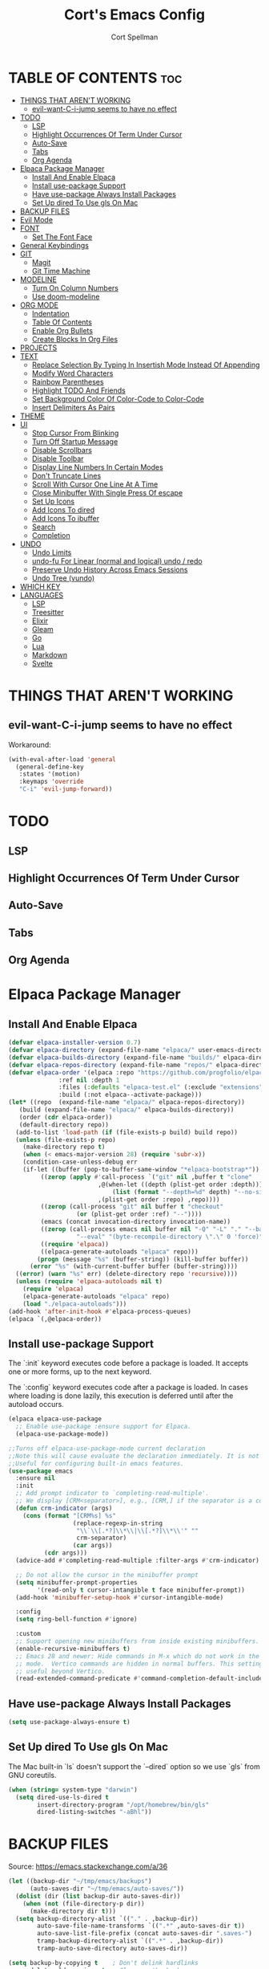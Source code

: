 #+TITLE: Cort's Emacs Config
#+AUTHOR: Cort Spellman
#+DESCRIPTION: Cort's Emacs Config
#+STARTUP: showeverything
#+OPTIONS: toc:2
#+PROPERTY: header-args:emacs-lisp :lexical t

* TABLE OF CONTENTS :toc:
- [[#things-that-arent-working][THINGS THAT AREN'T WORKING]]
  - [[#evil-want-c-i-jump-seems-to-have-no-effect][evil-want-C-i-jump seems to have no effect]]
- [[#todo][TODO]]
  - [[#lsp][LSP]]
  - [[#highlight-occurrences-of-term-under-cursor][Highlight Occurrences Of Term Under Cursor]]
  - [[#auto-save][Auto-Save]]
  - [[#tabs][Tabs]]
  - [[#org-agenda][Org Agenda]]
- [[#elpaca-package-manager][Elpaca Package Manager]]
  - [[#install-and-enable-elpaca][Install And Enable Elpaca]]
  - [[#install-use-package-support][Install use-package Support]]
  - [[#have-use-package-always-install-packages][Have use-package Always Install Packages]]
  - [[#set-up-dired-to-use-gls-on-mac][Set Up dired To Use gls On Mac]]
- [[#backup-files][BACKUP FILES]]
- [[#evil-mode][Evil Mode]]
- [[#font][FONT]]
  - [[#set-the-font-face][Set The Font Face]]
- [[#general-keybindings][General Keybindings]]
- [[#git][GIT]]
  - [[#magit][Magit]]
  - [[#git-time-machine][Git Time Machine]]
- [[#modeline][MODELINE]]
  - [[#turn-on-column-numbers][Turn On Column Numbers]]
  - [[#use-doom-modeline][Use doom-modeline]]
- [[#org-mode][ORG MODE]]
  - [[#indentation][Indentation]]
  - [[#table-of-contents][Table Of Contents]]
  - [[#enable-org-bullets][Enable Org Bullets]]
  - [[#create-blocks-in-org-files][Create Blocks In Org Files]]
- [[#projects][PROJECTS]]
- [[#text][TEXT]]
  - [[#replace-selection-by-typing-in-insertish-mode-instead-of-appending][Replace Selection By Typing In Insertish Mode Instead Of Appending]]
  - [[#modify-word-characters][Modify Word Characters]]
  - [[#rainbow-parentheses][Rainbow Parentheses]]
  - [[#highlight-todo-and-friends][Highlight TODO And Friends]]
  - [[#set-background-color-of-color-code-to-color-code][Set Background Color Of Color-Code to Color-Code]]
  - [[#insert-delimiters-as-pairs][Insert Delimiters As Pairs]]
- [[#theme][THEME]]
- [[#ui][UI]]
  - [[#stop-cursor-from-blinking][Stop Cursor From Blinking]]
  - [[#turn-off-startup-message][Turn Off Startup Message]]
  - [[#disable-scrollbars][Disable Scrollbars]]
  - [[#disable-toolbar][Disable Toolbar]]
  - [[#display-line-numbers-in-certain-modes][Display Line Numbers In Certain Modes]]
  - [[#dont-truncate-lines][Don't Truncate Lines]]
  - [[#scroll-with-cursor-one-line-at-a-time][Scroll With Cursor One Line At A Time]]
  - [[#close-minibuffer-with-single-press-of-escape][Close Minibuffer With Single Press Of escape]]
  - [[#set-up-icons][Set Up Icons]]
  - [[#add-icons-to-dired][Add Icons To dired]]
  - [[#add-icons-to-ibuffer][Add Icons To ibuffer]]
  - [[#search][Search]]
  - [[#completion][Completion]]
- [[#undo][UNDO]]
  - [[#undo-limits][Undo Limits]]
  - [[#undo-fu-for-linear-normal-and-logical-undo--redo][undo-fu For Linear (normal and logical) undo / redo]]
  - [[#preserve-undo-history-across-emacs-sessions][Preserve Undo History Across Emacs Sessions]]
  - [[#undo-tree-vundo][Undo Tree (vundo)]]
- [[#which-key][WHICH KEY]]
- [[#languages][LANGUAGES]]
  - [[#lsp][LSP]]
  - [[#treesitter][Treesitter]]
  - [[#elixir][Elixir]]
  - [[#gleam][Gleam]]
  - [[#go][Go]]
  - [[#lua][Lua]]
  - [[#markdown][Markdown]]
  - [[#svelte][Svelte]]

* THINGS THAT AREN'T WORKING
** evil-want-C-i-jump seems to have no effect
Workaround:

#+begin_src emacs-lisp
  (with-eval-after-load 'general
    (general-define-key
     :states '(motion)
     :keymaps 'override
     "C-i" 'evil-jump-forward))
#+end_src



* TODO
** LSP
** Highlight Occurrences Of Term Under Cursor
** Auto-Save
** Tabs
** Org Agenda



* Elpaca Package Manager
** Install And Enable Elpaca

#+begin_src emacs-lisp
  (defvar elpaca-installer-version 0.7)
  (defvar elpaca-directory (expand-file-name "elpaca/" user-emacs-directory))
  (defvar elpaca-builds-directory (expand-file-name "builds/" elpaca-directory))
  (defvar elpaca-repos-directory (expand-file-name "repos/" elpaca-directory))
  (defvar elpaca-order '(elpaca :repo "https://github.com/progfolio/elpaca.git"
				:ref nil :depth 1
				:files (:defaults "elpaca-test.el" (:exclude "extensions"))
				:build (:not elpaca--activate-package)))
  (let* ((repo  (expand-file-name "elpaca/" elpaca-repos-directory))
	 (build (expand-file-name "elpaca/" elpaca-builds-directory))
	 (order (cdr elpaca-order))
	 (default-directory repo))
    (add-to-list 'load-path (if (file-exists-p build) build repo))
    (unless (file-exists-p repo)
      (make-directory repo t)
      (when (< emacs-major-version 28) (require 'subr-x))
      (condition-case-unless-debug err
	  (if-let ((buffer (pop-to-buffer-same-window "*elpaca-bootstrap*"))
		   ((zerop (apply #'call-process `("git" nil ,buffer t "clone"
						   ,@(when-let ((depth (plist-get order :depth)))
						       (list (format "--depth=%d" depth) "--no-single-branch"))
						   ,(plist-get order :repo) ,repo))))
		   ((zerop (call-process "git" nil buffer t "checkout"
					 (or (plist-get order :ref) "--"))))
		   (emacs (concat invocation-directory invocation-name))
		   ((zerop (call-process emacs nil buffer nil "-Q" "-L" "." "--batch"
					 "--eval" "(byte-recompile-directory \".\" 0 'force)")))
		   ((require 'elpaca))
		   ((elpaca-generate-autoloads "elpaca" repo)))
	      (progn (message "%s" (buffer-string)) (kill-buffer buffer))
	    (error "%s" (with-current-buffer buffer (buffer-string))))
	((error) (warn "%s" err) (delete-directory repo 'recursive))))
    (unless (require 'elpaca-autoloads nil t)
      (require 'elpaca)
      (elpaca-generate-autoloads "elpaca" repo)
      (load "./elpaca-autoloads")))
  (add-hook 'after-init-hook #'elpaca-process-queues)
  (elpaca `(,@elpaca-order))
#+end_src

** Install use-package Support
The `:init` keyword executes code before a package is loaded. It accepts one or more forms, up to the next keyword.

The `:config` keyword executes code after a package is loaded. In cases where loading is done lazily, this execution is deferred until after the autoload occurs.

#+begin_src emacs-lisp
  (elpaca elpaca-use-package
    ;; Enable use-package :ensure support for Elpaca.
    (elpaca-use-package-mode))

  ;;Turns off elpaca-use-package-mode current declaration
  ;;Note this will cause evaluate the declaration immediately. It is not deferred.
  ;;Useful for configuring built-in emacs features.
  (use-package emacs
    :ensure nil
    :init
    ;; Add prompt indicator to `completing-read-multiple'.
    ;; We display [CRM<separator>], e.g., [CRM,] if the separator is a comma.
    (defun crm-indicator (args)
      (cons (format "[CRM%s] %s"
                    (replace-regexp-in-string
                     "\\`\\[.*?]\\*\\|\\[.*?]\\*\\'" ""
                     crm-separator)
                    (car args))
            (cdr args)))
    (advice-add #'completing-read-multiple :filter-args #'crm-indicator)

    ;; Do not allow the cursor in the minibuffer prompt
    (setq minibuffer-prompt-properties
          '(read-only t cursor-intangible t face minibuffer-prompt))
    (add-hook 'minibuffer-setup-hook #'cursor-intangible-mode)

    :config
    (setq ring-bell-function #'ignore)

    :custom
    ;; Support opening new minibuffers from inside existing minibuffers.
    (enable-recursive-minibuffers t)
    ;; Emacs 28 and newer: Hide commands in M-x which do not work in the current
    ;; mode.  Vertico commands are hidden in normal buffers. This setting is
    ;; useful beyond Vertico.
    (read-extended-command-predicate #'command-completion-default-include-p))
#+end_src

** Have use-package Always Install Packages
#+begin_src emacs-lisp
  (setq use-package-always-ensure t)
#+end_src


** Set Up dired To Use gls On Mac
The Mac built-in `ls` doesn't support the `--dired` option so we use `gls` from GNU coreutils.

#+begin_src emacs-lisp
  (when (string= system-type "darwin")
    (setq dired-use-ls-dired t
          insert-directory-program "/opt/homebrew/bin/gls"
          dired-listing-switches "-aBhl"))
#+end_src



* BACKUP FILES
Source: https://emacs.stackexchange.com/a/36

#+begin_src emacs-lisp
(let ((backup-dir "~/tmp/emacs/backups")
      (auto-saves-dir "~/tmp/emacs/auto-saves/"))
  (dolist (dir (list backup-dir auto-saves-dir))
    (when (not (file-directory-p dir))
      (make-directory dir t)))
  (setq backup-directory-alist `(("." . ,backup-dir))
        auto-save-file-name-transforms `((".*" ,auto-saves-dir t))
        auto-save-list-file-prefix (concat auto-saves-dir ".saves-")
        tramp-backup-directory-alist `((".*" . ,backup-dir))
        tramp-auto-save-directory auto-saves-dir))

(setq backup-by-copying t    ; Don't delink hardlinks
      delete-old-versions t  ; Clean up the backups
      version-control t      ; Use version numbers on backups,
      kept-new-versions 5    ; keep some new versions
      kept-old-versions 2)   ; and some old ones, too
#+end_src



* Evil Mode

#+begin_src emacs-lisp
  (use-package evil
    :demand t
    :init
    (setq evil-want-integration t
          evil-want-keybinding nil
          evil-want-C-i-jump t
          evil-want-Y-yank-to-eol t
          evil-vsplit-window-right t
          evil-split-window-below t
          ;; https://evil.readthedocs.io/en/latest/settings.html#elispobj-evil-respect-visual-line-mode
          evil-respect-visual-line-mode t
          evil-undo-system 'undo-fu)
    (evil-mode))

  (use-package evil-collection
    :after evil
    :config
    (setq evil-collection-mode-list '(dashboard
                                      dired
                                      elpaca
                                      git-timemachine
                                      ibuffer
                                      magit
                                      vc-annotate
                                      which-key))
    (evil-collection-init))

  (use-package evil-tutor)
#+end_src



* FONT
** Set The Font Face

#+begin_src emacs-lisp
  (set-face-attribute 'default nil
		      :font "Monaco"
		      :height 140
		      :weight 'medium)
  (set-face-attribute 'variable-pitch nil
		      :font "JetBrainsMono Nerd Font"
		      :height 140
		      :weight 'medium)
  (set-face-attribute 'fixed-pitch nil
		      :font "Monaco"
		      :height 140
		      :weight 'medium)

  ;; This sets the default font on all graphical frames created after restarting Emacs.
  ;; Does the same thing as 'set-face-attribute default' above, but emacsclient fonts
  ;; are not right unless I also add this method of setting the default font.
  (add-to-list 'default-frame-alist '(font . "Monaco-14"))

  ;; Uncomment the following line if line spacing needs adjusting.
  (setq-default line-spacing 0.12)
#+end_src



* General Keybindings
general.el is the keybinding-setting program

#+begin_src emacs-lisp
  (use-package general
    :demand t
    :after evil
    :config
    (general-evil-setup)

    ;; Set space = "SPC" as global leader
    (general-create-definer cs/leader-keys
      :states '(normal insert visual emacs)
      :keymaps 'override
      :prefix "SPC" ; set leader
      :global-prefix "M-SPC") ; access leader in insert mode

    (cs/leader-keys
      "c" '(:ignore t :wk "Emacs config")
      "c f" '((lambda () (interactive) (find-file "~/.emacs.d/config.org")) :wk "Open Emacs config")
      "c r" '((lambda ()
                (interactive)
                (load-file "~/.emacs.d/init.el")
                (ignore (elpaca-process-queues)))
              :wk "Reload Emacs config"))

    (cs/leader-keys
      "h" '(:ignore t :wk "Help")
      "h b" '(describe-bindings :wk "Describe bindings")
      "h c" '(describe-command :wk "Display command")
      "h C" '(describe-char :wk "Describe character")
      "h d" '(:ignore t :wk "Emacs documentation")
      "h d d" '(view-emacs-debugging :wk "Emacs debugging")
      "h d f" '(view-emacs-FAQ :wk "Emacs FAQ")
      "h d m" '(info-emacs-manual :wk "Emacs manual")
      "h d n" '(view-emacs-news :wk "Emacs news")
      "h d p" '(view-emacs-problems :wk "Emacs problems")
      "h e" '(view-echo-area-messages :wk "Echo area messages")
      "h f" '(describe-function :wk "Describe function")
      "h F" '(describe-face :wk "Describe face")
      "h i" '(info :wk "Info")
      "h k" '(describe-key :wk "Describe key")
      "h l" '(view-lossage :wk "Recent keystrokes")
      "h m" '(describe-mode :wk "Describe mode")
      "h v" '(describe-variable :wk "Describe variable")
      "h w" '(where-is :wk "Keybinding for command"))

    (cs/leader-keys
      "b" '(:ignore t :wk "Buffer")
      "b i" '(ibuffer :wk "Ibuffer")
      "b k" '(kill-this-buffer :wk "Kill this buffer")
      "b n" '(next-buffer :wk "Next buffer")
      "b p" '(previous-buffer :wk "Previous buffer")
      "b r" '(revert-buffer :wk "Reload buffer"))

    (cs/leader-keys
      "e" '(:ignore t :wk "Eval")
      "e b" '(eval-buffer :wk "Eval buffer")
      "e f" '(eval-defun :wk "Eval defun")
      "e e" '(eval-last-sexp :wk "Eval last sexp")
      "e r" '(eval-region :wk "Eval region")
      "e :" '(eval-expression :wk "Eval expression"))

    (general-define-key
     :states 'normal
     :keymaps 'override
     "-" 'dired-jump)

    ;; Defining these in the (default) global keymap in addition to in
    ;; evil states, below, makes them work in ihelp buffers.
    (general-define-key
     "C-h" 'evil-window-left
     "C-j" 'evil-window-down
     "C-k" 'evil-window-up
     "C-l" 'evil-window-right)

    (general-define-key
     :states '(normal insert visual emacs)
     :keymaps 'override
     "C-h" 'evil-window-left
     "C-j" 'evil-window-down
     "C-k" 'evil-window-up
     "C-l" 'evil-window-right)
    )
#+end_src



* GIT
** Magit

#+begin_src emacs-lisp
  (use-package magit
    :after general
    :custom
    (magit-display-buffer-function #'magit-display-buffer-same-window-except-diff-v1)

    :config
    (cs/leader-keys
      "g" '(:ignore t :wk "Git")
      "g g" '(magit-status :wk "Magit Status")))
#+end_src

** Git Time Machine

#+begin_src emacs-lisp
  (use-package git-timemachine)
#+end_src



* MODELINE
** Turn On Column Numbers

#+begin_src emacs-lisp
  (setq column-number-mode t)
#+end_src


** Use doom-modeline

#+begin_src emacs-lisp
  (use-package doom-modeline
    :after nerd-icons
    :init
    (doom-modeline-mode 1)
    (setq doom-modeline-buffer-encoding nil)
    (setq doom-modeline-buffer-file-name-style 'relative-from-project))
#+end_src



* ORG MODE
** Indentation
Disable electric indent in org-mode.

#+begin_src emacs-lisp
  (add-hook 'org-mode-hook (lambda () (electric-indent-local-mode -1)))
#+end_src



** Table Of Contents
Enable table of contents

#+begin_src emacs-lisp
  (use-package toc-org
    :commands toc-org-enable
    :init
    (add-hook 'org-mode-hook 'toc-org-enable))
#+end_src

** Enable Org Bullets
org-bullets displays indented bullets in org outlines instead of sequences of asterisks.

#+begin_src emacs-lisp
  (add-hook 'org-mode-hook 'org-indent-mode)
  (use-package org-bullets)
  (add-hook 'org-mode-hook (lambda () (org-bullets-mode 1)))
#+end_src

** Create Blocks In Org Files
Org-tempo is not a separate package but a module of org-mode that can be enabled. Org-tempo allows for `<s` followed by `TAB` to expand to a `begin_src` tag.
Other expansions available include:

| Typing the below + TAB | Expands to ...                          |
|------------------------+-----------------------------------------|
| <a                     | '#+BEGIN_EXPORT ascii' … '#+END_EXPORT  |
| <c                     | '#+BEGIN_CENTER' … '#+END_CENTER'       |
| <C                     | '#+BEGIN_COMMENT' … '#+END_COMMENT'     |
| <e                     | '#+BEGIN_EXAMPLE' … '#+END_EXAMPLE'     |
| <E                     | '#+BEGIN_EXPORT' … '#+END_EXPORT'       |
| <h                     | '#+BEGIN_EXPORT html' … '#+END_EXPORT'  |
| <l                     | '#+BEGIN_EXPORT latex' … '#+END_EXPORT' |
| <q                     | '#+BEGIN_QUOTE' … '#+END_QUOTE'         |
| <s                     | '#+BEGIN_SRC' … '#+END_SRC'             |
| <v                     | '#+BEGIN_VERSE' … '#+END_VERSE'         |

#+begin_src emacs-lisp
  (require 'org-tempo)
#+end_src


Prevents `<` from auto-pairing when electric-pair-mode is on.
Otherwise, org-tempo is broken when you try to type the above shortcuts.

#+begin_src emacs-lisp
  (add-hook 'org-mode-hook (lambda ()
                             (setq-local electric-pair-inhibit-predicate
                                         `(lambda (c)
                                            (if (char-equal c ?<) t (,electric-pair-inhibit-predicate c))))))
#+end_src



* PROJECTS
Tools to navigate projects and files within them.

#+begin_src emacs-lisp
  (use-package projectile
    :demand t
    :after general
    :init
    (setq projectile-project-search-path '("~/Projects"))

    :config
    (projectile-mode +1)
    (cs/leader-keys
      "p" '(projectile-command-map :wk "Projectile")))
#+end_src



* TEXT
** Replace Selection By Typing In Insertish Mode Instead Of Appending

#+begin_src emacs-lisp
  (delete-selection-mode 1)
#+end_src

** Modify Word Characters

#+begin_src emacs-lisp
  (defun consider-underscore-word-character ()
    (modify-syntax-entry ?_ "w"))

  (defun consider-hyphen-word-character ()
    (modify-syntax-entry ?- "w"))

  (add-hook 'text-mode-hook #'consider-underscore-word-character)
  (add-hook 'prog-mode-hook #'consider-underscore-word-character)
  (add-hook 'lisp-mode-hook #'consider-underscore-word-character)
#+end_src

** Rainbow Parentheses

#+begin_src emacs-lisp
  (use-package rainbow-delimiters
    :hook
    (prog-mode . rainbow-delimiters-mode))
#+end_src

** Highlight TODO And Friends

#+begin_src emacs-lisp
  (use-package hl-todo
    :demand t
    :config
    (setq hl-todo-keyword-faces
          `(("TODO"       warning bold)
            ("FIXME"      error bold)
            ("HACK"       font-lock-constant-face bold)
            ("REVIEW"     font-lock-keyword-face bold)
            ("NOTE"       success bold)
            ("DEPRECATED" font-lock-doc-face bold)))

    :hook
    (org-mode . hl-todo-mode)
    (prog-mode . hl-todo-mode))

#+end_src

** Set Background Color Of Color-Code to Color-Code

#+begin_src emacs-lisp
  (use-package rainbow-mode
    :demand t
    :hook
    (org-mode . rainbow-mode)
    (prog-mode . rainbow-mode))
#+end_src

** Insert Delimiters As Pairs

#+begin_src emacs-lisp
  (electric-pair-mode 1)
#+end_src



* THEME

#+begin_src emacs-lisp
  (use-package doom-themes
    :demand t
    :config
    (setq doom-themes-enable-bold t
          doom-themes-enable-bold t)
    (load-theme 'doom-one-light t)
    (doom-themes-org-config))
#+end_src



* UI
** Stop Cursor From Blinking

#+begin_src emacs-lisp
  (blink-cursor-mode -1)
#+end_src

** Turn Off Startup Message

#+begin_src emacs-lisp
  (setq inhibit-startup-message t)
#+end_src

** Disable Scrollbars

#+begin_src emacs-lisp
  (scroll-bar-mode -1)
#+end_src

** Disable Toolbar

#+begin_src emacs-lisp
  (tool-bar-mode -1)
#+end_src

** Display Line Numbers In Certain Modes

#+begin_src emacs-lisp
  (dolist (mode '(org-mode-hook
                  prog-mode-hook))
    (add-hook mode (lambda () (display-line-numbers-mode 1))))
#+end_src

** Don't Truncate Lines

#+begin_src emacs-lisp
  (global-visual-line-mode t)
#+end_src

** Scroll With Cursor One Line At A Time
Instead of the default of half a screen at a time.
Note that 0 is the default, which makes Emacs scroll half a screen when point goes off-screen.

#+begin_src emacs-lisp
  (setq scroll-step 1
        scroll-conservatively 10000)
#+end_src

** Close Minibuffer With Single Press Of escape
By default, Emacs requires pressing "ESC" three times to escape-quit the minibuffer. Change this to one:
#+begin_src emacs-lisp
  (global-set-key [escape] 'keyboard-escape-quit)
#+end_src

** Set Up Icons

#+begin_src emacs-lisp
  (use-package nerd-icons
    :demand t)
#+end_src

** Add Icons To dired

#+begin_src emacs-lisp
  (use-package nerd-icons-dired
    :after nerd-icons
    :hook
    (dired-mode . nerd-icons-dired-mode))
#+end_src

** Add Icons To ibuffer

#+begin_src emacs-lisp
  (use-package nerd-icons-ibuffer
    :after nerd-icons
    :hook
    (ibuffer-mode . nerd-icons-ibuffer-mode))
#+end_src

** Search
*** recentf-mode
#+begin_src emacs-lisp
  (require 'recentf)
  (recentf-mode 1)
#+end_src

*** Consult ~ Telescope.nvim
Note that we set `read-file-name-function` to `#'consult-find-file-with-preview` to show file previews when searching for files, as per https://github.com/minad/consult/wiki#previewing-files-in-find-file.
#+begin_src emacs-lisp
  ;; Example configuration for Consult
  (use-package consult
    :after general
    :demand t
    ;; Enable automatic preview at point in the *Completions* buffer. This is
    ;; relevant when you use the default completion UI.
    :hook
    (completion-list-mode . consult-preview-at-point-mode)

    :init
    ;; Optionally configure the register formatting. This improves the register
    ;; preview for `consult-register', `consult-register-load',
    ;; `consult-register-store' and the Emacs built-ins.
    (setq register-preview-delay 0.5
          register-preview-function #'consult-register-format)

    ;; Optionally tweak the register preview window.
    ;; This adds thin lines, sorting and hides the mode line of the window.
    (advice-add #'register-preview :override #'consult-register-window)

    ;; Use Consult to select xref locations with preview
    (setq xref-show-xrefs-function #'consult-xref
          xref-show-definitions-function #'consult-xref)

    :config
    (setq consult-ripgrep-args "rg --null --line-buffered --color=never --max-columns=1000 --path-separator / --smart-case --no-heading --with-filename --line-number --search-zip --hidden --no-ignore-vcs --glob !.git --no-pcre2")
    (setq consult-fd-args "fd --color=never --no-ignore-vcs --hidden --exclude .git")

    ;; Show file previews when searching for files
    ;; See https://github.com/minad/consult/wiki#previewing-files-in-find-file
    (defun cs/consult-find-file-with-preview (prompt &optional dir default mustmatch initial pred)
      (interactive)
      (let ((default-directory (or dir default-directory))
            (minibuffer-completing-file-name t))
        (consult--read #'read-file-name-internal
                       :state (consult--file-preview)
                       :prompt prompt
                       :initial initial
                       :require-match mustmatch
                       :predicate pred)))

    (setq read-file-name-function #'cs/consult-find-file-with-preview)

    ;; Optionally configure the narrowing key.
    ;; Both < and C-+ work reasonably well.
    (setq consult-narrow-key "<") ;; "C-+"

    (cs/leader-keys
      "SPC" '(consult-buffer :wk "Find buffer")
      "b b" '(consult-buffer :wk "Find buffer"))

    (cs/leader-keys
      "f" '(:ignore t :wk "Find")
      "f f" '(consult-fd :wk "Find file")
      "f g" '(consult-git-grep :wk "Find file in Git")
      "f r" '(consult-recent-file :wk "Find recent file")
      "f s" '(consult-ripgrep :wk "Find search term in project"))

    ;; Optionally make narrowing help available in the minibuffer.
    ;; You may want to use `embark-prefix-help-command' or which-key instead.
    ;; (keymap-set consult-narrow-map (concat consult-narrow-key " ?") #'consult-narrow-help)

    ;; Use consult to search emacs documentation.
    (defun consult-info-emacs ()
      "Search through Emacs info pages."
      (interactive)
      (consult-info "emacs" "efaq" "elisp" "cl" "compat"))

    (defun consult-info-org ()
      "Search through the Org info page."
      (interactive)
      (consult-info "org"))

    (defun consult-info-completion ()
      "Search through completion info pages."
      (interactive)
      (consult-info "vertico" "consult" "marginalia" "orderless" "embark"
                    "corfu" "cape" "tempel"))
    )
  #+end_src

*** Enable Previewing Files In File Search
To enable file previews when running `consult-fd` and `consult-find`, we redefine `consult--find` from consult package > consult.el to add the option `:state (consult--file-preview)` in the options provided to `consult--read`.

#+begin_src emacs-lisp
  (with-eval-after-load 'consult
    (defun consult--find (prompt builder initial)
      "Run find command in current directory.

  The function returns the selected file.
  The filename at point is added to the future history.

  BUILDER is the command line builder function.
  PROMPT is the prompt.
  INITIAL is initial input."
      (consult--read
       (consult--async-command builder
         (consult--async-map (lambda (x) (string-remove-prefix "./" x)))
         (consult--async-highlight builder)
         :file-handler t) ;; allow tramp
       :state (consult--file-preview) ;; NOTE: ADDITION, PROVIDES FILE PREVIEW DURING SEARCH
       :prompt prompt
       :sort nil
       :require-match t
       :initial (consult--async-split-initial initial)
       :add-history (consult--async-split-thingatpt 'filename)
       :category 'file
       :history '(:input consult--find-history))))
#+end_src

** Completion
*** Fussy Ordering Engine With fzf Scoring
In Neovim the telesope package for finding, previewing, and selecting, with the telescope-fzf-native plugin for search result ranking, has been very good. The following allows us to use fzf for Emacs search result ranking.

#+begin_src emacs-lisp
  (use-package fussy
    :config
    (push 'fussy completion-styles)
    (setq
     ;; For example, project-find-file uses 'project-files which uses
     ;; substring completion by default. Set to nil to make sure it's using
     ;; flx.
     completion-category-defaults nil
     completion-category-overrides nil))

  (use-package fzf-native
    :ensure
    (fzf-native
     :repo "dangduc/fzf-native"
     :host github
     :files (:defaults "bin"))

    :config
    (setq fussy-score-fn 'fussy-fzf-native-score)
    (fzf-native-load-dyn))
#+end_src

*** Vertico

#+begin_src emacs-lisp
  (use-package vertico
    :demand t
    :config
    (vertico-mode)

    :custom
    ;; (vertico-scroll-margin 0) ;; Different scroll margin
    ;; (vertico-count 20) ;; Show more candidates
    ;; (vertico-resize t) ;; Grow and shrink the Vertico minibuffer
    (vertico-cycle t) ;; Enable cycling for `vertico-next/previous'
    )
#+end_src

*** Marginalia

#+begin_src emacs-lisp
  ;; Enable rich annotations using the Marginalia package
  (use-package marginalia
    :demand t
    ;; Bind `marginalia-cycle' locally in the minibuffer.  To make the binding
    ;; available in the *Completions* buffer, add it to the
    ;; `completion-list-mode-map'.
    ;; :bind (:map minibuffer-local-map
    ;;        ("M-A" . marginalia-cycle))

    :config
    ;; Marginalia must be activated in the :init section of use-package such that
    ;; the mode gets enabled right away. Note that this forces loading the
    ;; package.
    (marginalia-mode))
#+end_src

*** In-Buffer Completion

#+begin_src emacs-lisp
  (use-package corfu
    :custom
    (corfu-cycle t)                ;; Enable cycling for `corfu-next/previous'
    (corfu-auto t)                 ;; Enable auto completion
    ;; (corfu-separator ?\s)          ;; Orderless field separator
    ;; (corfu-quit-at-boundary nil)   ;; Never quit at completion boundary
    ;; (corfu-quit-no-match nil)      ;; Never quit, even if there is no match
    ;; (corfu-preview-current nil)    ;; Disable current candidate preview
    ;; (corfu-preselect 'prompt)      ;; Preselect the prompt
    ;; (corfu-on-exact-match nil)     ;; Configure handling of exact matches
    ;; (corfu-scroll-margin 5)        ;; Use scroll margin

    ;; Recommended: Enable Corfu globally.  This is recommended since Dabbrev can
    ;; be used globally (M-/).  See also the customization variable
    ;; `global-corfu-modes' to exclude certain modes.
    :init
    (global-corfu-mode))

  (use-package cape
    :init
    ;; Add to the global default value of `completion-at-point-functions' which is
    ;; used by `completion-at-point'.  The order of the functions matters, the
    ;; first function returning a result wins.  Note that the list of buffer-local
    ;; completion functions takes precedence over the global list.
    (add-hook 'completion-at-point-functions #'cape-file)
    (add-hook 'completion-at-point-functions #'cape-elisp-block)
    ;; (add-hook 'completion-at-point-functions #'cape-history)
    )
#+end_src

* UNDO
This gets its own section because it's very important and I've struggled with buggy undo setups in the past.

** Undo Limits

#+begin_src emacs-lisp
  (setq undo-limit 67108864) ; 64mb.
  (setq undo-strong-limit 100663296) ; 96mb.
  (setq undo-outer-limit 1006632960) ; 960mb.
#+end_src

** undo-fu For Linear (normal and logical) undo / redo

#+begin_src emacs-lisp
  (use-package undo-fu
    :demand t)
#+end_src

** Preserve Undo History Across Emacs Sessions

#+begin_src emacs-lisp
  (use-package undo-fu-session
    :demand t
    :after undo-fu
    :config
    (setq undo-fu-session-incompatible-files '("/COMMIT_EDITMSG\\'" "/git-rebase-todo\\'"))
    (undo-fu-session-global-mode))
#+end_src

** Undo Tree (vundo)

#+begin_src emacs-lisp
  (use-package vundo
    :demand t
    :after undo-fu)
#+end_src


* WHICH KEY

#+begin_src emacs-lisp
  (use-package which-key
    :demand t
    :init
    (which-key-mode 1)

    :config
    (setq which-key-side-window-location 'bottom
          which-key-sort-order #'which-key-key-order-alpha
          which-key-sort-uppercase-first nil
          ; which-key-add-column-padding 1
          ; which-key-max-display-columns nil
          ; which-key-min-display-lines 6
          ; which-key-side-window-slot -10
          ; which-key-side-window-max-height 0.25
          which-key-idle-delay 0.15
          ; which-key-max-description-length 25
          ; which-key-allow-imprecise-window-fit t
          which-key-separator " → "))
#+end_src



* LANGUAGES
** LSP

#+begin_src emacs-lisp
    (use-package lsp-mode
      :after general
      :hook
      ((elixir-ts-mode .lsp)
       (gleam-ts-mode . lsp)
       (go-ts-mode . lsp)
       (heex-ts-mode . lsp)
       (js-ts-mode . lsp)
       (lua-mode . lsp)
       (svelte-mode . lsp))

      :commands
      lsp

      :config
      (cs/leader-keys
        "l" '(:ignore t :wk "LSP")
        "l a" '(lsp-execute-code-action :wk "Code action")
        "l f" '(lsp-format-buffer :wk "Format buffer")
        "l =" '(lsp-format-region :wk "Format region")
        "l i" '(lsp-organize-imports :wk "Organize imports")
        "l I" '(lsp-describe-session :wk "LSP info"))

      (cs/leader-keys
        "r" '(:ignore t :wk "Rename")
        "r n" '(lsp-rename :wk "Rename symbol") ; TODO: Write changed buffers
                                            ;"r w" ' TODO: Rename word under cursor.
        )

      (general-define-key
       :states '(normal)
       :keymaps 'lsp-mode-map
       "g D" 'lsp-find-declaration
       "g r" 'lsp-find-references
       "g I" 'lsp-goto-implementation
       "g p" 'lsp-goto-type-definition
       "K" 'lsp-ui-doc-glance
       "M-k" 'lsp-describe-thing-at-point))

    (use-package lsp-ui
      :commands lsp-ui-mode)

    (use-package consult-lsp
      :after (:all consult lsp-mode))
#+end_src

** Treesitter

#+begin_src emacs-lisp
  (use-package treesit-auto
    :custom
    (treesit-auto-install t)
    :config
    (treesit-auto-add-to-auto-mode-alist 'all)
    (global-treesit-auto-mode))
#+end_src

** Elixir

#+begin_src emacs-lisp
  (use-package elixir-ts-mode)
#+end_src

** Gleam

#+begin_src emacs-lisp
  (use-package gleam-ts-mode
    :load-path "~/Projects/gleam-mode"
    :mode "\\.gleam\\'"
    :config
    (gleam-ts-install-grammar))
#+end_src

** Go

#+begin_src emacs-lisp
  ;; Set up before-save hooks to format buffer and add/delete imports.
  ;; Make sure you don't have other gofmt/goimports hooks enabled.
  (defun cs/lsp-go-install-save-hooks ()
    (add-hook 'before-save-hook #'lsp-format-buffer t t)
    (add-hook 'before-save-hook #'lsp-organize-imports t t))

  (with-eval-after-load 'lsp-mode
    (add-hook 'go-ts-mode-hook #'cs/lsp-go-install-save-hooks))

#+end_src

** Lua

#+begin_src emacs-lisp
  (use-package lua-mode)
#+end_src

** Markdown
Use gfm-mode (GitHub Flavored Markdown) for README.md files.

#+begin_src emacs-lisp
  (use-package markdown-mode
    :mode ("README\\.md\\'" . gfm-mode)
    :init
    (setq markdown-command "multimarkdown"))
#+end_src

** Svelte

#+begin_src emacs-lisp
  (use-package svelte-mode)
#+end_src
